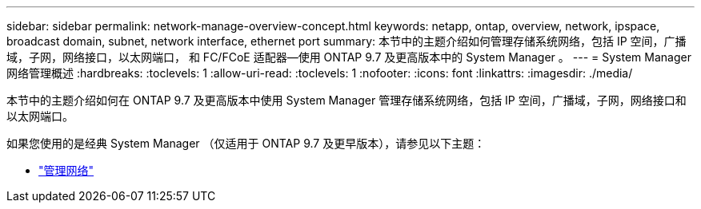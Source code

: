 ---
sidebar: sidebar 
permalink: network-manage-overview-concept.html 
keywords: netapp, ontap, overview, network, ipspace, broadcast domain, subnet, network interface, ethernet port 
summary: 本节中的主题介绍如何管理存储系统网络，包括 IP 空间，广播域，子网，网络接口，以太网端口， 和 FC/FCoE 适配器—使用 ONTAP 9.7 及更高版本中的 System Manager 。 
---
= System Manager 网络管理概述
:hardbreaks:
:toclevels: 1
:allow-uri-read: 
:toclevels: 1
:nofooter: 
:icons: font
:linkattrs: 
:imagesdir: ./media/


[role="lead"]
本节中的主题介绍如何在 ONTAP 9.7 及更高版本中使用 System Manager 管理存储系统网络，包括 IP 空间，广播域，子网，网络接口和以太网端口。

如果您使用的是经典 System Manager （仅适用于 ONTAP 9.7 及更早版本），请参见以下主题：

* https://docs.netapp.com/us-en/ontap-sm-classic/online-help-96-97/concept_managing_network.html["管理网络"^]

